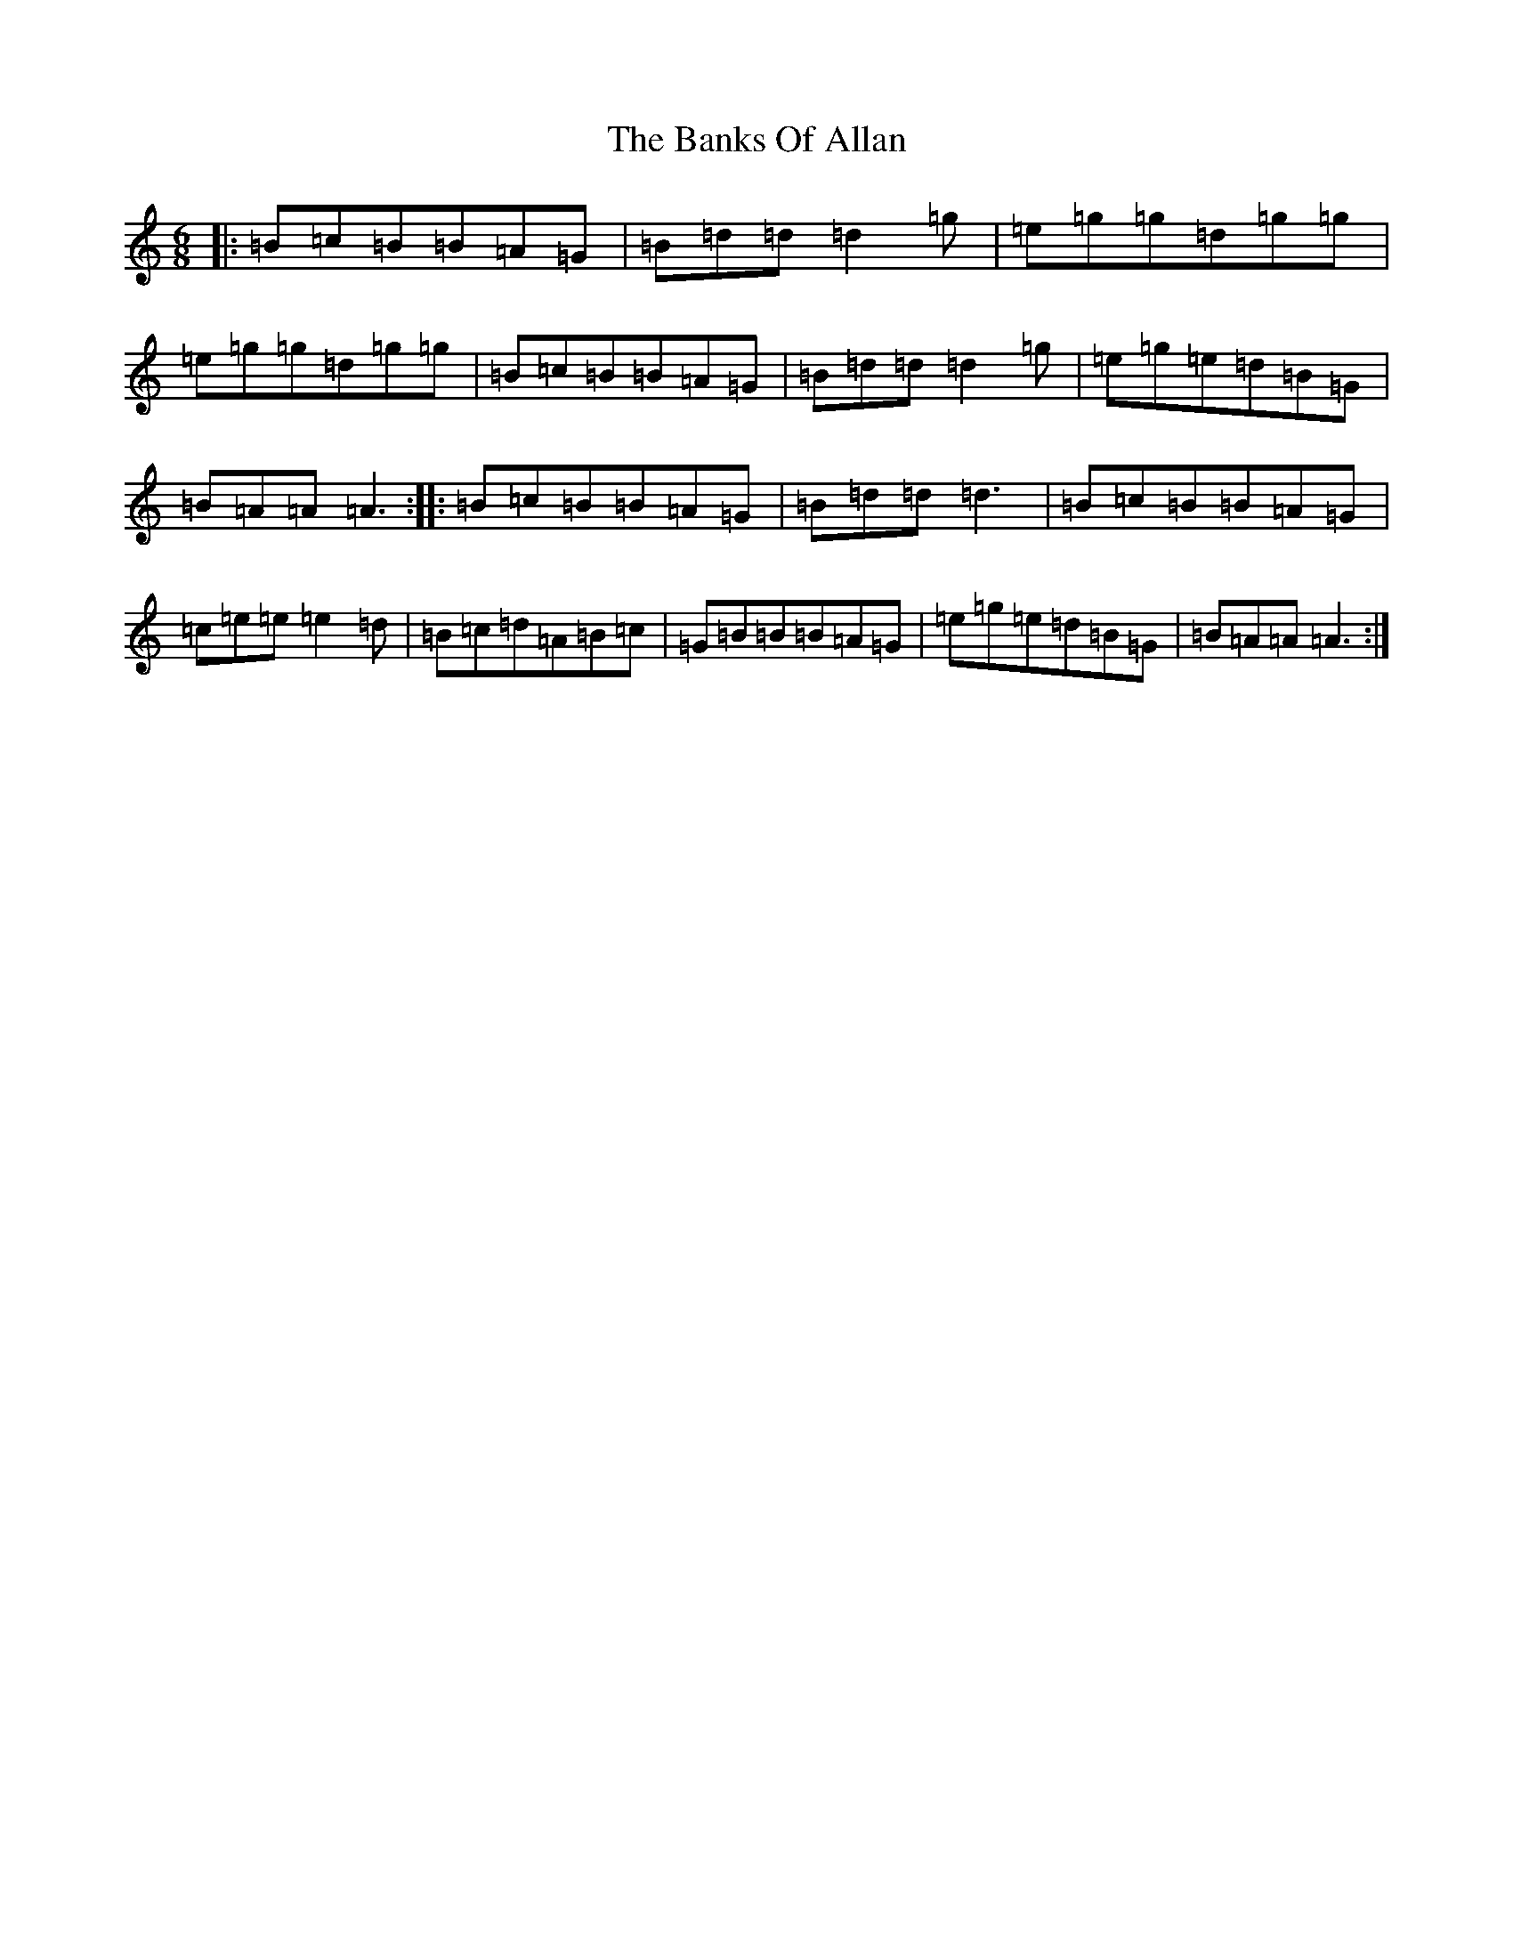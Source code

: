 X: 1348
T: Banks Of Allan, The
S: https://thesession.org/tunes/2118#setting15502
R: jig
M:6/8
L:1/8
K: C Major
|:=B=c=B=B=A=G|=B=d=d=d2=g|=e=g=g=d=g=g|=e=g=g=d=g=g|=B=c=B=B=A=G|=B=d=d=d2=g|=e=g=e=d=B=G|=B=A=A=A3:||:=B=c=B=B=A=G|=B=d=d=d3|=B=c=B=B=A=G|=c=e=e=e2=d|=B=c=d=A=B=c|=G=B=B=B=A=G|=e=g=e=d=B=G|=B=A=A=A3:|